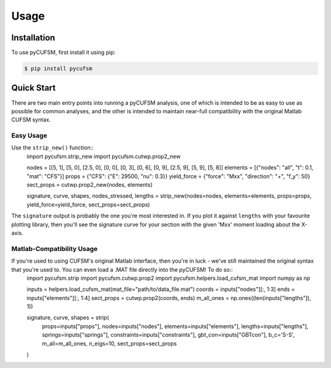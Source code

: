 Usage
=====

.. _installation:

Installation
------------

To use pyCUFSM, first install it using pip:

.. code-block:: console

   $ pip install pycufsm

Quick Start
-----------

There are two main entry points into running a pyCUFSM analysis, one of which is intended to be as easy to use as possible for common analyses, and the other is intended to maintain near-full compatibility with the original Matlab CUFSM syntax. 

Easy Usage
~~~~~~~~~~

Use the ``strip_new()`` function::
   import pycufsm.strip_new
   import pycufsm.cutwp.prop2_new
   
   nodes = [[5, 1], [5, 0], [2.5, 0], [0, 0], [0, 3], [0, 6], [0, 9], [2.5, 9], [5, 9], [5, 8]]
   elements = [{"nodes": "all", "t": 0.1, "mat": "CFS"}]
   props = {"CFS": {"E": 29500, "nu": 0.3}}
   yield_force = {"force": "Mxx", "direction": "+", "f_y": 50}
   sect_props = cutwp.prop2_new(nodes, elements)
   
   signature, curve, shapes, nodes_stressed, lengths = strip_new(nodes=nodes, elements=elements, props=props, yield_force=yield_force, sect_props=sect_props)

The ``signature`` output is probably the one you're most interested in. If you plot it against ``lengths`` with your favourite plotting library, then you'll see the signature curve for your section with the given 'Mxx' moment loading about the X-axis. 

Matlab-Compatibility Usage
~~~~~~~~~~~~~~~~~~~~~~~~~~

If you're used to using CUFSM's original Matlab interface, then you're in luck - we've still maintained the original syntax that you're used to. You can even load a .MAT file directly into the pyCUFSM! To do so::
   import pycufsm.strip
   import pycufsm.cutwp.prop2
   import pycufsm.helpers.load_cufsm_mat
   import numpy as np

   inputs = helpers.load_cufsm_mat(mat_file="path/to/data_file.mat")
   coords = inputs["nodes"][:, 1:3]
   ends = inputs["elements"][:, 1:4]
   sect_props = cutwp.prop2(coords, ends)
   m_all_ones = np.ones((len(inputs["lengths"]), 1))

   signature, curve, shapes = strip(
      props=inputs["props"], 
      nodes=inputs["nodes"], 
      elements=inputs["elements"], 
      lengths=inputs["lengths"],
      springs=inputs["springs"], 
      constraints=inputs["constraints"], 
      gbt_con=inputs["GBTcon"], 
      b_c='S-S', 
      m_all=m_all_ones, 
      n_eigs=10, 
      sect_props=sect_props
   )

